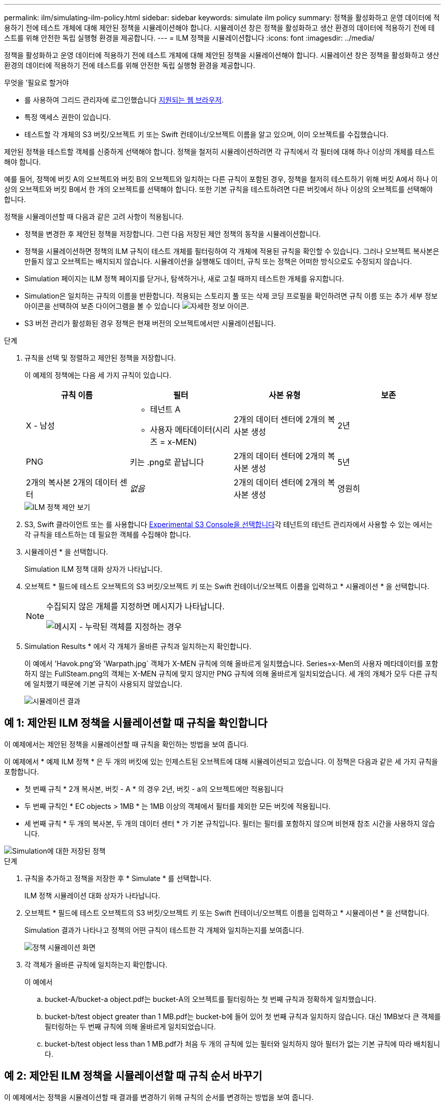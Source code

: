 ---
permalink: ilm/simulating-ilm-policy.html 
sidebar: sidebar 
keywords: simulate ilm policy 
summary: 정책을 활성화하고 운영 데이터에 적용하기 전에 테스트 개체에 대해 제안된 정책을 시뮬레이션해야 합니다. 시뮬레이션 창은 정책을 활성화하고 생산 환경의 데이터에 적용하기 전에 테스트를 위해 안전한 독립 실행형 환경을 제공합니다. 
---
= ILM 정책을 시뮬레이션합니다
:icons: font
:imagesdir: ../media/


[role="lead"]
정책을 활성화하고 운영 데이터에 적용하기 전에 테스트 개체에 대해 제안된 정책을 시뮬레이션해야 합니다. 시뮬레이션 창은 정책을 활성화하고 생산 환경의 데이터에 적용하기 전에 테스트를 위해 안전한 독립 실행형 환경을 제공합니다.

.무엇을 &#8217;필요로 할거야
* 를 사용하여 그리드 관리자에 로그인했습니다 xref:../admin/web-browser-requirements.adoc[지원되는 웹 브라우저].
* 특정 액세스 권한이 있습니다.
* 테스트할 각 개체의 S3 버킷/오브젝트 키 또는 Swift 컨테이너/오브젝트 이름을 알고 있으며, 이미 오브젝트를 수집했습니다.


제안된 정책을 테스트할 객체를 신중하게 선택해야 합니다. 정책을 철저히 시뮬레이션하려면 각 규칙에서 각 필터에 대해 하나 이상의 개체를 테스트해야 합니다.

예를 들어, 정책에 버킷 A의 오브젝트와 버킷 B의 오브젝트와 일치하는 다른 규칙이 포함된 경우, 정책을 철저히 테스트하기 위해 버킷 A에서 하나 이상의 오브젝트와 버킷 B에서 한 개의 오브젝트를 선택해야 합니다. 또한 기본 규칙을 테스트하려면 다른 버킷에서 하나 이상의 오브젝트를 선택해야 합니다.

정책을 시뮬레이션할 때 다음과 같은 고려 사항이 적용됩니다.

* 정책을 변경한 후 제안된 정책을 저장합니다. 그런 다음 저장된 제안 정책의 동작을 시뮬레이션합니다.
* 정책을 시뮬레이션하면 정책의 ILM 규칙이 테스트 개체를 필터링하여 각 개체에 적용된 규칙을 확인할 수 있습니다. 그러나 오브젝트 복사본은 만들지 않고 오브젝트는 배치되지 않습니다. 시뮬레이션을 실행해도 데이터, 규칙 또는 정책은 어떠한 방식으로도 수정되지 않습니다.
* Simulation 페이지는 ILM 정책 페이지를 닫거나, 탐색하거나, 새로 고칠 때까지 테스트한 개체를 유지합니다.
* Simulation은 일치하는 규칙의 이름을 반환합니다. 적용되는 스토리지 풀 또는 삭제 코딩 프로필을 확인하려면 규칙 이름 또는 추가 세부 정보 아이콘을 선택하여 보존 다이어그램을 볼 수 있습니다 image:../media/icon_nms_more_details.gif["자세한 정보 아이콘"].
* S3 버전 관리가 활성화된 경우 정책은 현재 버전의 오브젝트에서만 시뮬레이션됩니다.


.단계
. 규칙을 선택 및 정렬하고 제안된 정책을 저장합니다.
+
이 예제의 정책에는 다음 세 가지 규칙이 있습니다.

+
[cols="1a,1a,1a,1a"]
|===
| 규칙 이름 | 필터 | 사본 유형 | 보존 


 a| 
X - 남성
 a| 
** 테넌트 A
** 사용자 메타데이터(시리즈 = x-MEN)

 a| 
2개의 데이터 센터에 2개의 복사본 생성
 a| 
2년



 a| 
PNG
 a| 
키는 .png로 끝납니다
 a| 
2개의 데이터 센터에 2개의 복사본 생성
 a| 
5년



 a| 
2개의 복사본 2개의 데이터 센터
 a| 
_없음_
 a| 
2개의 데이터 센터에 2개의 복사본 생성
 a| 
영원히

|===
+
image::../media/ilm_policies_viewing_proposed.png[ILM 정책 제안 보기]

. S3, Swift 클라이언트 또는 를 사용합니다 xref:../tenant/use-s3-console.adoc[Experimental S3 Console을 선택합니다]각 테넌트의 테넌트 관리자에서 사용할 수 있는 에서는 각 규칙을 테스트하는 데 필요한 객체를 수집해야 합니다.
. 시뮬레이션 * 을 선택합니다.
+
Simulation ILM 정책 대화 상자가 나타납니다.

. 오브젝트 * 필드에 테스트 오브젝트의 S3 버킷/오브젝트 키 또는 Swift 컨테이너/오브젝트 이름을 입력하고 * 시뮬레이션 * 을 선택합니다.
+
[NOTE]
====
수집되지 않은 개체를 지정하면 메시지가 나타납니다.

image::../media/object_not_available_for_simulation.gif[메시지 - 누락된 객체를 지정하는 경우]

====
. Simulation Results * 에서 각 개체가 올바른 규칙과 일치하는지 확인합니다.
+
이 예에서 'Havok.png'와 'Warpath.jpg` 객체가 X-MEN 규칙에 의해 올바르게 일치했습니다. Series=x-Men의 사용자 메타데이터를 포함하지 않는 FullSteam.png의 객체는 X-MEN 규칙에 맞지 않지만 PNG 규칙에 의해 올바르게 일치되었습니다. 세 개의 개체가 모두 다른 규칙에 일치했기 때문에 기본 규칙이 사용되지 않았습니다.

+
image::../media/ilm_policy_simulation_results.gif[시뮬레이션 결과]





== 예 1: 제안된 ILM 정책을 시뮬레이션할 때 규칙을 확인합니다

이 예제에서는 제안된 정책을 시뮬레이션할 때 규칙을 확인하는 방법을 보여 줍니다.

이 예제에서 * 예제 ILM 정책 * 은 두 개의 버킷에 있는 인제스트된 오브젝트에 대해 시뮬레이션되고 있습니다. 이 정책은 다음과 같은 세 가지 규칙을 포함합니다.

* 첫 번째 규칙 * 2개 복사본, 버킷 - A * 의 경우 2년, 버킷 - a의 오브젝트에만 적용됩니다
* 두 번째 규칙인 * EC objects > 1MB * 는 1MB 이상의 객체에서 필터를 제외한 모든 버킷에 적용됩니다.
* 세 번째 규칙 * 두 개의 복사본, 두 개의 데이터 센터 * 가 기본 규칙입니다. 필터는 필터를 포함하지 않으며 비현재 참조 시간을 사용하지 않습니다.


image::../media/saved_policy_for_simulation.png[Simulation에 대한 저장된 정책]

.단계
. 규칙을 추가하고 정책을 저장한 후 * Simulate * 를 선택합니다.
+
ILM 정책 시뮬레이션 대화 상자가 나타납니다.

. 오브젝트 * 필드에 테스트 오브젝트의 S3 버킷/오브젝트 키 또는 Swift 컨테이너/오브젝트 이름을 입력하고 * 시뮬레이션 * 을 선택합니다.
+
Simulation 결과가 나타나고 정책의 어떤 규칙이 테스트한 각 개체와 일치하는지를 보여줍니다.

+
image::../media/simulate_policy_screen.png[정책 시뮬레이션 화면]

. 각 객체가 올바른 규칙에 일치하는지 확인합니다.
+
이 예에서

+
.. bucket-A/bucket-a object.pdf는 bucket-A의 오브젝트를 필터링하는 첫 번째 규칙과 정확하게 일치했습니다.
.. bucket-b/test object greater than 1 MB.pdf는 bucket-b에 들어 있어 첫 번째 규칙과 일치하지 않습니다. 대신 1MB보다 큰 객체를 필터링하는 두 번째 규칙에 의해 올바르게 일치되었습니다.
.. bucket-b/test object less than 1 MB.pdf가 처음 두 개의 규칙에 있는 필터와 일치하지 않아 필터가 없는 기본 규칙에 따라 배치됩니다.






== 예 2: 제안된 ILM 정책을 시뮬레이션할 때 규칙 순서 바꾸기

이 예제에서는 정책을 시뮬레이션할 때 결과를 변경하기 위해 규칙의 순서를 변경하는 방법을 보여 줍니다.

이 예에서는 * Demo * 정책을 시뮬레이션하고 있습니다. 이 정책은 시리즈 = x-men 사용자 메타데이터가 있는 개체를 찾기 위해 다음과 같은 세 가지 규칙을 포함합니다.

* 첫 번째 규칙인 * PNG * 는 '.png'로 끝나는 키 이름을 필터링합니다.
* 두 번째 규칙 * X-Men * 은 테넌트 A의 객체와 시리즈 = x-멘의 사용자 메타데이터에만 적용됩니다.
* 마지막 규칙인 * Two 는 두 데이터 센터 * 를 복사합니다. 이 규칙은 처음 두 규칙과 일치하지 않는 모든 개체와 일치합니다.


image::../media/simulate_reorder_rules_pngs_rule.png[예 2: 제안된 ILM 정책을 시뮬레이션할 때 규칙 재정렬]

.단계
. 규칙을 추가하고 정책을 저장한 후 * Simulate * 를 선택합니다.
. 오브젝트 * 필드에 테스트 오브젝트의 S3 버킷/오브젝트 키 또는 Swift 컨테이너/오브젝트 이름을 입력하고 * 시뮬레이션 * 을 선택합니다.
+
Simulation 결과가 나타나면서 'Havok.png' 객체가 * PNG * 규칙에 일치했음을 나타냅니다.

+
image::../media/simulate_reorder_rules_pngs_result.gif[예 2: 제안된 ILM 정책을 시뮬레이션할 때 규칙 재정렬]

+
그러나 하브록.png의 대상이 테스트한다는 규칙은 * X-MEN * 규칙이었습니다.

. 문제를 해결하려면 규칙을 다시 정렬하십시오.
+
.. ILM 정책 시뮬레이션 페이지를 닫으려면 * 마침 * 을 선택합니다.
.. 정책을 편집하려면 * 편집 * 을 선택합니다.
.. X-MEN * 규칙을 목록의 맨 위로 끕니다.
+
image::../media/simulate_reorder_rules_correct_rule.png[시뮬레이션 - 규칙 순서 재지정 - 규칙 수정]

.. 저장 * 을 선택합니다.


. 시뮬레이션 * 을 선택합니다.
+
이전에 테스트한 객체는 업데이트된 정책에 대해 재평가되고 새 시뮬레이션 결과가 표시됩니다. 이 예에서 Rule Matched 열은 'Havok.png' 객체가 예상대로 X-Men 메타데이터 규칙과 일치한다는 것을 보여줍니다. 이전 일치 열은 PNG 규칙이 이전 시뮬레이션에서 개체와 일치했음을 나타냅니다.

+
image::../media/simulate_reorder_rules_correct_result.gif[예 2: 제안된 ILM 정책을 시뮬레이션할 때 규칙 재정렬]

+

NOTE: 정책 구성 페이지에 있는 경우 테스트 개체의 이름을 다시 입력할 필요 없이 변경 후 정책을 다시 시뮬레이션할 수 있습니다.





== 예 3: 제안된 ILM 정책을 시뮬레이션할 때 규칙을 수정합니다

이 예제에서는 정책을 시뮬레이션하고 정책의 규칙을 정정하고 시뮬레이션을 계속하는 방법을 보여 줍니다.

이 예에서는 * Demo * 정책을 시뮬레이션하고 있습니다. 이 정책은 시리즈=X-MEN 사용자 메타데이터가 있는 객체를 찾는 데 목적이 있습니다. 그러나 Beast.jpg` 개체에 대해 이 정책을 시뮬레이션하는 동안 예기치 않은 결과가 발생했습니다. 이 개체는 X-Men 메타데이터 규칙을 일치시키는 대신 기본 규칙과 일치하며 두 개의 데이터 센터를 복제합니다.

image::../media/simulate_results_for_object_wrong_metadata.png[예 3: 제안된 ILM 정책을 시뮬레이션할 때 규칙 수정]

테스트 객체가 정책의 예상 규칙과 일치하지 않으면 정책의 각 규칙을 검사하고 오류를 수정해야 합니다.

.단계
. 정책의 각 규칙에 대해 규칙 이름 또는 자세한 정보 아이콘을 선택하여 규칙 설정을 확인합니다 image:../media/icon_nms_more_details.gif["자세한 정보 아이콘"] 규칙이 표시되는 대화 상자
. 규칙의 테넌트 계정, 참조 시간 및 필터링 기준을 검토합니다.
+
이 예제에서 X-MEN 규칙의 메타데이터에는 오류가 포함되어 있습니다. 메타데이터의 값은 "x-men" 대신 "x-men1"로 입력되었습니다.

+
image::../media/simulate_rules_select_rule_popup_with_wrong_metadata.png[예 3: 제안된 ILM 정책을 시뮬레이션할 때 규칙 수정]

. 오류를 해결하려면 다음과 같이 규칙을 수정하십시오.
+
** 규칙이 제안된 정책의 일부인 경우 규칙을 복제하거나 정책에서 규칙을 제거한 다음 편집할 수 있습니다.
** 규칙이 활성 정책의 일부인 경우 규칙을 복제해야 합니다. 활성 정책에서 규칙을 편집하거나 제거할 수 없습니다.
+
[cols="1a,3a"]
|===
| 옵션을 선택합니다 | 설명 


 a| 
규칙의 클론을 생성합니다
 a| 
... ILM * > * 규칙 * 을 선택합니다.
... 잘못된 규칙을 선택하고 * Clone * 을 선택합니다.
... 잘못된 정보를 변경하고 * Save * 를 선택합니다.
... ILM * > * 정책 * 을 선택합니다.
... 제안된 정책을 선택하고 * Edit * 를 선택합니다.
... 규칙 선택 * 을 선택합니다.
... 새 규칙의 확인란을 선택하고 원래 규칙의 확인란을 선택 취소한 다음 * 적용 * 을 선택합니다.
... 저장 * 을 선택합니다.




 a| 
규칙을 편집합니다
 a| 
... 제안된 정책을 선택하고 * Edit * 를 선택합니다.
... 삭제 아이콘을 선택합니다 image:../media/icon_nms_delete_new.gif["삭제 아이콘"] 잘못된 규칙을 제거하려면 * 저장 * 을 선택합니다.
... ILM * > * 규칙 * 을 선택합니다.
... 잘못된 규칙을 선택하고 * 편집 * 을 선택합니다.
... 잘못된 정보를 변경하고 * Save * 를 선택합니다.
... ILM * > * 정책 * 을 선택합니다.
... 제안된 정책을 선택하고 * Edit * 를 선택합니다.
... 수정된 규칙을 선택하고 * Apply * 를 선택한 다음 * Save * 를 선택합니다.


|===


. 시뮬레이션을 다시 수행합니다.
+

NOTE: 규칙을 편집하기 위해 ILM 정책 페이지에서 탐색했기 때문에 이전에 시뮬레이션에 입력한 개체가 더 이상 표시되지 않습니다. 오브젝트의 이름을 다시 입력해야 합니다.

+
이 예에서 수정된 X-MEN 규칙은 이제 '시리즈=X-MEN' 사용자 메타데이터를 기반으로 하는 Beast.jpg` 객체와 일치합니다.

+
image::../media/simulate_results_for_object_corrected_metadata.gif[예 3: 제안된 ILM 정책을 시뮬레이션할 때 규칙 수정]


